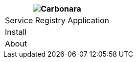 [%unstyled]
|===
|image:ROOT:consul.jpg[Carbonara]

|Service Registry Application
|Install
|About

|===

